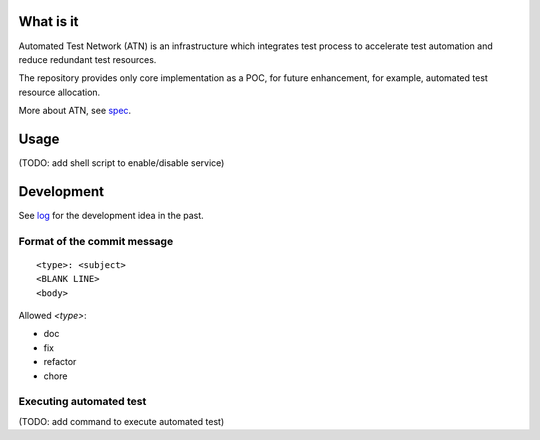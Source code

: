 What is it
==========

Automated Test Network (ATN) is an infrastructure which integrates test process to accelerate test automation and reduce redundant test resources.

The repository provides only core implementation as a POC, for future enhancement, for example, automated test resource allocation.

More about ATN, see `spec <spec.rst>`_.


Usage
=====

(TODO: add shell script to enable/disable service)


Development
===========

See `log <log.rst>`_ for the development idea in the past.

Format of the commit message
----------------------------

::

    <type>: <subject>
    <BLANK LINE>
    <body>

Allowed `<type>`:

*   doc
*   fix
*   refactor
*   chore

Executing automated test
------------------------

(TODO: add command to execute automated test)
